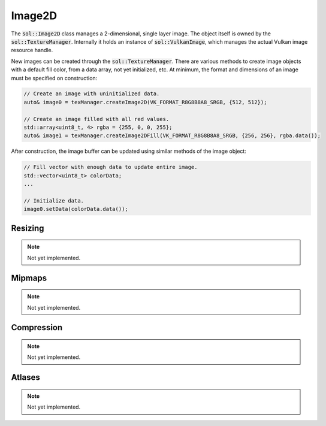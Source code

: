 Image2D
=======

The :code:`sol::Image2D` class manages a 2-dimensional, single layer image. The object itself is owned by the 
:code:`sol::TextureManager`. Internally it holds an instance of :code:`sol::VulkanImage`, which manages the actual 
Vulkan image resource handle.

New images can be created through the :code:`sol::TextureManager`. There are various methods to create 
image objects with a default fill color, from a data array, not yet initialized, etc. At minimum, the format and 
dimensions of an image must be specified on construction:

.. code-block:: cpp

    // Create an image with uninitialized data.
    auto& image0 = texManager.createImage2D(VK_FORMAT_R8G8B8A8_SRGB, {512, 512});

    // Create an image filled with all red values.
    std::array<uint8_t, 4> rgba = {255, 0, 0, 255};
    auto& image1 = texManager.createImage2DFill(VK_FORMAT_R8G8B8A8_SRGB, {256, 256}, rgba.data());

After construction, the image buffer can be updated using similar methods of the image object:

.. code-block:: cpp

    // Fill vector with enough data to update entire image.
    std::vector<uint8_t> colorData;
    ...

    // Initialize data.
    image0.setData(colorData.data());

Resizing
--------

.. note::
    Not yet implemented.

Mipmaps
-------

.. note::
    Not yet implemented.

Compression
-----------

.. note::
    Not yet implemented.

Atlases
-------

.. note::
    Not yet implemented.
